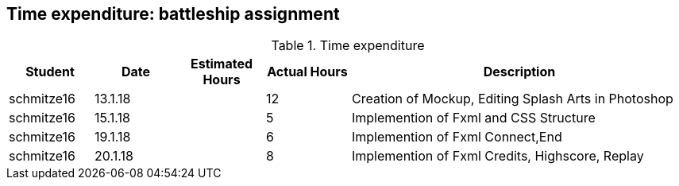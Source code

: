== Time expenditure: battleship assignment

[cols="1,1,1, 1,4", options="header"]
.Time expenditure
|===
| Student
| Date
| Estimated Hours
| Actual Hours
| Description

| schmitze16
| 13.1.18
|
| 12
| Creation of Mockup, Editing Splash Arts in Photoshop

| schmitze16
| 15.1.18
|
| 5
| Implemention of Fxml and CSS Structure

| schmitze16
| 19.1.18
|
| 6
| Implemention of Fxml Connect,End

| schmitze16
| 20.1.18
|
| 8
| Implemention of Fxml Credits, Highscore, Replay

|===